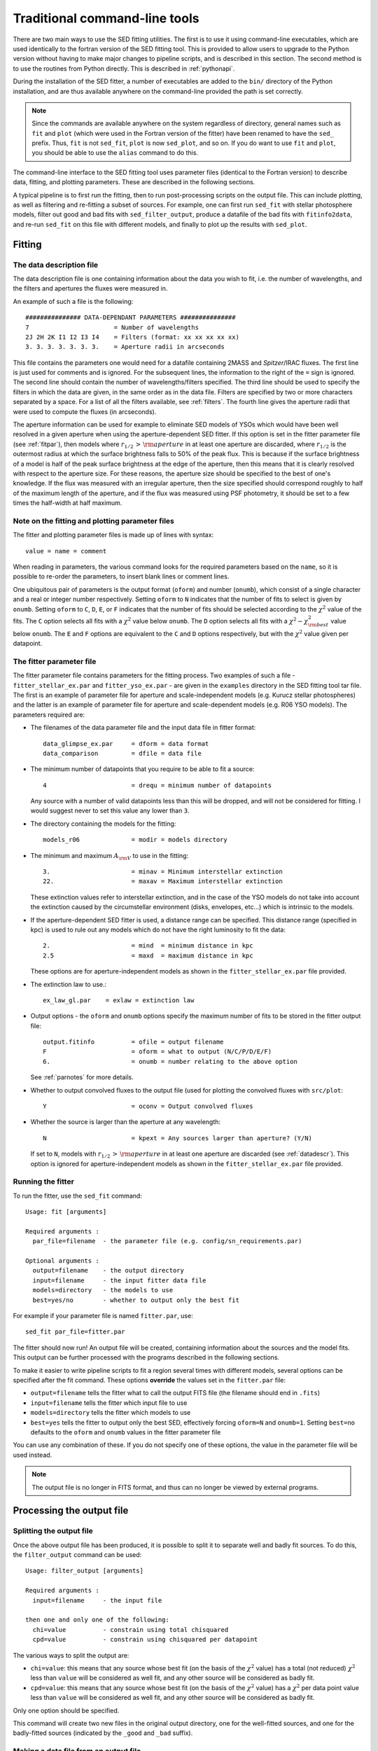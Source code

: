 ==============================
Traditional command-line tools
==============================

There are two main ways to use the SED fitting utilities. The first is to
use it using command-line executables, which are used identically to the
fortran version of the SED fitting tool. This is provided to allow users to
upgrade to the Python version without having to make major changes to
pipeline scripts, and is described in this section. The second method is to use the routines from Python directly. This is described in :ref:`pythonapi`.

During the installation of the SED fitter, a number of executables are added to the ``bin/`` directory of the Python installation, and are thus available anywhere on the command-line provided the path is set correctly.

.. note::
   Since the commands are available anywhere on the system regardless of
   directory, general names such as ``fit`` and ``plot`` (which were used in
   the Fortran version of the fitter) have been renamed to have the ``sed_``
   prefix. Thus, ``fit`` is not ``sed_fit``, ``plot`` is now ``sed_plot``, and
   so on. If you do want to use ``fit`` and ``plot``, you should be able to
   use the ``alias`` command to do this.
   
The command-line interface to the SED fitting tool uses parameter files (identical to the Fortran version) to describe data, fitting, and plotting parameters. These are described in the following sections.

A typical pipeline is to first run the fitting, then to run post-processing scripts on the output file. This can include plotting, as well as filtering and re-fitting a subset of sources. For example, one can first run ``sed_fit`` with stellar photosphere models, filter out good and bad fits with ``sed_filter_output``, produce a datafile of the bad fits with ``fitinfo2data``, and re-run ``sed_fit`` on this file with different models, and finally to plot up the results with ``sed_plot``.

Fitting
=======

.. _datadescr:

The data description file
-------------------------

The data description file is one containing information about the data you wish to fit, i.e. the number of wavelengths, and the filters and apertures the fluxes were measured in.

An example of such a file is the following::

   ############### DATA-DEPENDANT PARAMETERS ###############
   7                       = Number of wavelengths
   2J 2H 2K I1 I2 I3 I4    = Filters (format: xx xx xx xx xx)
   3. 3. 3. 3. 3. 3. 3.    = Aperture radii in arcseconds

This file contains the parameters one would need for a datafile containing 2MASS and *Spitzer*/IRAC fluxes. The first line is just used for comments and is ignored. For the subsequent lines, the information to the right of the ``=`` sign is ignored. The second line should contain the number of wavelengths/filters specified. The third line should be used to specify the filters in which the data are given, in the same order as in the data file. Filters are specified by two or more characters separated by a space. For a list of all the filters available, see :ref:`filters`. The fourth line gives the aperture radii that were used to compute the fluxes (in arcseconds).

The aperture information can be used for example to eliminate SED models of YSOs which would have been well resolved in a given aperture when using the aperture-dependent SED fitter. If this option is set in the fitter parameter file (see :ref:`fitpar`), then models where :math:`r_{1/2}\,>\,{\rm aperture}` in at least one aperture are discarded, where :math:`r_{1/2}` is the outermost radius at which the surface brightness falls to 50% of the peak flux. This is because if the surface brightness of a model is half of the peak surface brightness at the edge of the aperture, then this means that it is clearly resolved with respect to the aperture size. For these reasons, the aperture size should be specified to the best of one's knowledge. If the flux was measured with an irregular aperture, then the size specified should correspond roughly to half of the maximum length of the aperture, and if the flux was measured using PSF photometry, it should be set to a few times the half-width at half maximum.

.. _parnotes:

Note on the fitting and plotting parameter files
------------------------------------------------

The fitter and plotting parameter files is made up of lines with syntax::

    value = name = comment

When reading in parameters, the various command looks for the required
parameters based on the ``name``, so it is possible to re-order the
parameters, to insert blank lines or comment lines.

One ubiquitous pair of parameters is the output format (``oform``) and number
(``onumb``), which consist of a single character and a real or integer number
respectively. Setting ``oform`` to ``N`` indicates that the number of fits to
select is given by ``onumb``. Setting ``oform`` to ``C``, ``D``, ``E``, or
``F`` indicates that the number of fits should be selected according to the
:math:`\chi^2` value of the fits. The ``C`` option selects all fits with a
:math:`\chi^2` value below ``onumb``. The ``D`` option selects all fits with a
:math:`\chi^2-\chi^2_{\rm best}` value below ``onumb``. The ``E`` and ``F``
options are equivalent to the ``C`` and ``D`` options respectively, but with
the :math:`\chi^2` value given per datapoint.

.. _fitpar:

The fitter parameter file
-------------------------

The fitter parameter file contains parameters for the fitting process. Two examples of such a file - ``fitter_stellar_ex.par`` and ``fitter_yso_ex.par`` - are given in the ``examples`` directory in the SED fitting tool tar file. The first is an example of parameter file for aperture and scale-independent models (e.g. Kurucz stellar photospheres) and the latter is an example of parameter file for aperture and scale-dependent models  (e.g. R06 YSO models). The parameters required are:

* The filenames of the data parameter file and the input data file in fitter
  format::

    data_glimpse_ex.par     = dform = data format
    data_comparison         = dfile = data file

* The minimum number of datapoints that you require to be able to fit a
  source::

    4                       = drequ = minimum number of datapoints

  Any source with a number of valid datapoints less than this will be
  dropped, and will not be considered for fitting. I would suggest never to
  set this value any lower than ``3``.
  
* The directory containing the models for the fitting::

    models_r06              = modir = models directory

* The minimum and maximum :math:`A_{\rm V}` to use in the fitting::

    3.                      = minav = Minimum interstellar extinction
    22.                     = maxav = Maximum interstellar extinction

  These extinction values refer to interstellar extinction, and in the case of
  the YSO models do not take into account the extinction caused by the
  circumstellar environment (disks, envelopes, etc...) which is intrinsic to
  the models.
  
* If the aperture-dependent SED fitter is used, a distance range can be
  specified. This distance range (specified in kpc) is used to rule out any
  models which do not have the right luminosity to fit the data::

    2.                      = mind  = minimum distance in kpc
    2.5                     = maxd  = maximum distance in kpc

  These options are for aperture-independent models as shown in the
  ``fitter_stellar_ex.par`` file provided.

* The extinction law to use.::

    ex_law_gl.par    = exlaw = extinction law

* Output options - the ``oform`` and ``onumb`` options specify the maximum
  number of fits to be stored in the fitter output file::
  
    output.fitinfo          = ofile = output filename
    F                       = oform = what to output (N/C/P/D/E/F)   
    6.                      = onumb = number relating to the above option

  See :ref:`parnotes` for more details.


* Whether to output convolved fluxes to the output file (used for plotting the
  convolved fluxes with ``src/plot``::

    Y                       = oconv = Output convolved fluxes

* Whether the source is larger than the aperture at any wavelength::

    N                       = kpext = Any sources larger than aperture? (Y/N)

  If set to ``N``, models with :math:`r_{1/2}\,>\,{\rm aperture}` in at least
  one aperture are discarded (see :ref:`datadescr`). This option is ignored
  for aperture-independent models as shown in the ``fitter_stellar_ex.par``
  file provided.

Running the fitter
------------------

To run the fitter, use the ``sed_fit`` command::

  Usage: fit [arguments]
  
  Required arguments :
    par_file=filename  - the parameter file (e.g. config/sn_requirements.par)
  
  Optional arguments :
    output=filename    - the output directory
    input=filename     - the input fitter data file
    models=directory   - the models to use
    best=yes/no        - whether to output only the best fit

For example if your parameter file is named ``fitter.par``, use::

    sed_fit par_file=fitter.par

The fitter should now run! An output file will be created, containing information about the sources and the model fits. This output can be further processed with the programs described in the following sections.

To make it easier to write pipeline scripts to fit a region several times with different models, several options can be specified after the fit command. These options **override** the values set in the ``fitter.par`` file:

* ``output=filename`` tells the fitter what to call the output FITS file (the
  filename should end in ``.fits``)

* ``input=filename`` tells the fitter which input file to use

* ``models=directory`` tells the fitter which models to use

* ``best=yes`` tells the fitter to output only the best SED, effectively
  forcing ``oform=N`` and ``onumb=1``. Setting ``best=no`` defaults to the
  ``oform`` and ``onumb`` values in the fitter parameter file

You can use any combination of these. If you do not specify one of these options, the value in the parameter file will be used instead.

.. note::
    The output file is no longer in FITS format, and thus can no longer be
    viewed by external programs.

Processing the output file
==========================

Splitting the output file
-------------------------

Once the above output file has been produced, it is possible to split it to separate well and badly fit sources. To do this, the ``filter_output`` command can be used::

  Usage: filter_output [arguments]
  
  Required arguments :
    input=filename     - the input file
  
  then one and only one of the following:
    chi=value          - constrain using total chisquared
    cpd=value          - constrain using chisquared per datapoint
 
The various ways to split the output are:

* ``chi=value``: this means that any source whose best fit (on the basis of
  the :math:`\chi^2` value) has a total (not reduced) :math:`\chi^2` less than
  ``value`` will be considered as well fit, and any other source will be
  considered as badly fit.

* ``cpd=value``: this means that any source whose best fit (on the basis of
  the :math:`\chi^2` value) has a :math:`\chi^2` per data point value less
  than ``value`` will be considered as well fit, and any other source will be
  considered as badly fit.

Only one option should be specified.

This command will create two new files in the original output directory, one for the well-fitted sources, and one for the badly-fitted sources (indicated by the ``_good`` and ``_bad`` suffix).

Making a data file from an output file
--------------------------------------

A utility named ``fitinfo2data`` is available to produce a data file suitable for input to the fitter from an output file. It is used as follows::

  Usage: fitinfo2data [arguments]
  
  Required arguments :
    input=filename     - the input fitter FITS file
    output=filename    - the output data file
    
Plotting the results
====================

.. _plotcommon:

Overview
--------

.. note::
    ``sed_plot_param_1d`` and ``sed_plot_param_2d`` are not implemented to
    date, and some of the advanced features for ``sed_plot`` are also not
    implemented.

There are three tools available to plot the results. ``sed_plot`` produces plots of the SED fits, ``plot_params_1d`` produces histograms of parameter values, and ``sed_plot_param_2d`` produces plots with one parameter on each axis (useful to distinguish real from artificial correlations between parameters). Two examples of plotting parameter files are provided in the ``example/`` directory: ``plot_stellar_ex.par`` is set to show only the best fit (useful for stellar photosphere models for example) and ``plot_yso_ex.par`` is set to show a large number of good fits, making use of the greyscale feature and interpolating the SED to different apertures at different wavelengths (useful for the YSO models for example).

Both example parameter files contains all the parameters required by the three plotting programs. Either of the files can technically be split into three different files, but there are advantages of not doing so, for example to make it easy to consistently change the number of model fits shown in the different plots (via the ``oform`` and ``onumb`` parameters). The parameters are split into **general** and **advanced** parameters, and in each case, whether they apply to all programs, or one in particular.

The **general** options required by all programs are::

    N       = oform = what to plot (N/C/P/D/E/F)
    1000    = onumb = number relating to the oform option

These are the output options - the ``oform`` and ``onumb`` options specify the maximum number of fits to be plotted (see :ref:`parnotes`).

The **advanced** options required by all programs are::

    Y        = pname = show source name on plot (Y/N)
    .eps/VPS = devic = PGPLOT device (change to .eps/VCPS for color)
    0.75     = chlab = title and labels character height
    0.60     = chaxi = numerical axis character height  
    2        = lwbox = line width of box, numbers, and labels
    1        = lwsed = line width of SEDs
    0.75     = shade = shade of grey
    2.5      = labdx = x-label displacement
    3.0      = labdy = y-label displacement

These are very technical options used to change the appearance of the plots. The default values are sensible, but you can always tweak them if needed.

SED plotting with ``sed_plot``
------------------------------

This is the main plotting program which produced SED plots. The ``sed_plot`` specific parameters are:

* Options to control the general type of plot::

    A       = pmode = mode - I(ndividual) or A(ll SEDs on one plot)
    Y       = pgrey = if in A mode, whether to plot a greyscale

  ``I`` mode means make one plot per source per fit. ``A`` mode means make one
  plot per source with all the fits on the same plot. For ``A`` mode, the best
  fit is shown in black, and the subsequent fits are shown in grey. However,
  this may produce ``eps`` files which take a while to draw - the ``pgrey``
  option fixes this by rasterizing all the grey SEDs into a single greyscale
  map, which makes loading almost instantaneous (not implemented yet).

* Options to control the minimum and maximum values shown::

    A       = xmode = X values - A(uto)/M(anual)
    0.1     = xminm = Xmin (if manual)
    100.    = xmaxm = Xmax (if manual)
    1.      = xmina = Xmin margin in orders of magnitude (if auto)
    1.      = xmaxa = Xmax margin in orders of magnitude (if auto)

    A       = ymode = Y values (A(uto)/M(anual))
    1.e-14  = yminm = Ymin (if manual)
    1.e-9   = ymaxm = Ymax (if manual)
    1.      = ymina = Ymin margin in orders of magnitude (if auto)
    2.      = ymaxa = Ymax margin in orders of magnitude (if auto)

  These options control the minimum and maximum x and y values for the plots.
  If the ``xmode`` or ``ymode`` options are set to ``M`` for example, then the
  ``xmin`` and ``xmax`` or ``ymin`` and ``ymax`` values are used. If the
  options are set to ``A``, then the plotting tool automatically finds the
  minimum and maximum values from the data, and adds a margin specified in the
  above parameters. For example, if ``xmode=A``, and if the minimum datapoint
  is at 1 microns, and the ``xmina`` margin is set to ``1``, then the minimum
  wavelength on the plot will be 0.1 microns.

* Options to control what to plot::
 
    Y       = pseds = plot SEDs (Y/N)
    N       = pconv = plot convolved fluxes (Y/N)
    Y       = patmo = overplot stellar atmosphere (Y/N)
    interp  = stype = what type of SED to show (see manual)

    Y       = pinfo = show fit info on plot (Y/N)

    N       = pcapt = create color caption (Y/N)

  These are extra options which allow you to further customize the plots. You
  can either plot SEDs, or the convolved fluxes (requires ``oconv=Y`` in
  ``fitter.par``), or both, and you can show the stellar photosphere (if
  ``pmode=A`` only the stellar photosphere for the best fit is shown).The
  ``stype`` parameter sets what kind of SED to plot. The options are:

    * ``largest`` - the SED for the largest aperture specified for the data

    * ``largest+smallest`` - the SEDs for the largest and smallest apertures
      specified for the data

    * ``interp`` - an SED interpolated to the various apertures as a function
      of wavelength. This works best if there are no sudden jumps in the
      aperture as a function of wavelength.

    * ``all`` - the SEDs for all the different apertures with color coded
      lines.

  In the case where ``stype=all``, a color caption can be produced showing the
  color of each SED as a function of aperture. Finally, ``pinfo`` allows the
  :math:`\chi^2`, :math:`A_{\rm V}` and scalefactor to be overplotted on the
  SED plot.

* Options for customizing the look of the plots::

    400     = greyx = greyscale resolution (x direction)
    300     = greyy = greyscale resolution (y direction)
    2.5     = greyc = greyscale clipping value
    8.0     = greym = greyscale stretch

The ``sed_plot`` command is used as follows::

  Usage: sed_plot [arguments]
 
  Required arguments :
    par_file=filename  - the parameter file (e.g. plot.par)
    input=filename     - the input FITS file
    output=filename    - the output plots directory
 
Histogram plotting with ``sed_plot_param_1d``
---------------------------------------------

This plotting program can produce histograms of the parameters of a given number of YSO fits. How many fits are shown is controlled as before using the ``oform`` and ``onumb`` parameters.

.. note::
    All the fits which contribute to the histogram are weighted equally.

As well as the common options specified in :ref:`plotcommon` an advanced option is available to specify the number of bins in the histogram. This number should be a multiple of 10 for best results::

    30     = histn = number of bins in histogram 

This tool is used as::

  Usage: sed_plot_param_1d [arguments]
  
  Required arguments :
    par_file=filename  - the parameter file (e.g. plot.par)
    input=filename     - the input fitter FITS file
    output=directory   - the output plots directory
    parameter=name     - the name of the parameter to show (e.g. MDISK)
    log=yes/no         - whether to plot the parameter on a log scale
    zero=yes/no        - if log=yes, whether to show zero values

.. For a list of possible ``parameter`` values for the R06 or the Kurucz models, see :ref:`parnames`. If you define your own set of models, whatever numerical parameters you include in ``parameters.fits.gz`` will be available here.

Any numerical parameters specified in the model package used can be plotted here.

Two histograms are shown in each plot. In grey, the distribution of models in the grid is shown, normalized so that the maximum value is 1. The hashed histogram shows the distribution of the fits, also normalized to its maximum value (the normalization factor is not the same for the two histograms as the good fits only represent a small fraction of all the models in the grid).

2-D parameter plotting with ``sed_plot_param_2d``
-------------------------------------------------

This plotting program can produce two-dimensional maps of the parameters.  How many fits are shown is controlled as before using the ``oform`` and ``onumb`` parameters.

As well as the common options specified in :ref:`plotcommon`, a few advanced options are available, although the default values should be sensible::

    8       = greyspl2d = greyscale resampling
    2048    = greybig2d = greyscale resolution (major direction)
    136     = greysma2d = greyscale resolution (minor direction)
    13.     = greycli2d = greyscale clipping value
    40.     = greymax2d = greyscale stretch
    0.75    = ch2dpoint = size of points in 2d plots

This tool is used as::

  Usage: sed_plot_param_2d [arguments]
  
  Required arguments :
    par_file=filename  - the parameter file (e.g. plot.par)
    input=filename     - the input fitter FITS file
    output=directory   - the output plots directory
    parameterx=name    - the name of the parameter to show on the x axis
    parametery=name    - the name of the parameter to show on the y axis
    logx=yes/no        - whether to plot the x-axis parameter on a log scale
    logy=yes/no        - whether to plot the y-axis parameter on a log scale
    zerox=yes/no       - if logx=yes, whether to show zero values for the x-axis
    zeroy=yes/no       - if logy=yes, whether to show zero values for the y-axis

The distribution of models in the grid is shown in grey points. All the fits are shown as black points.

